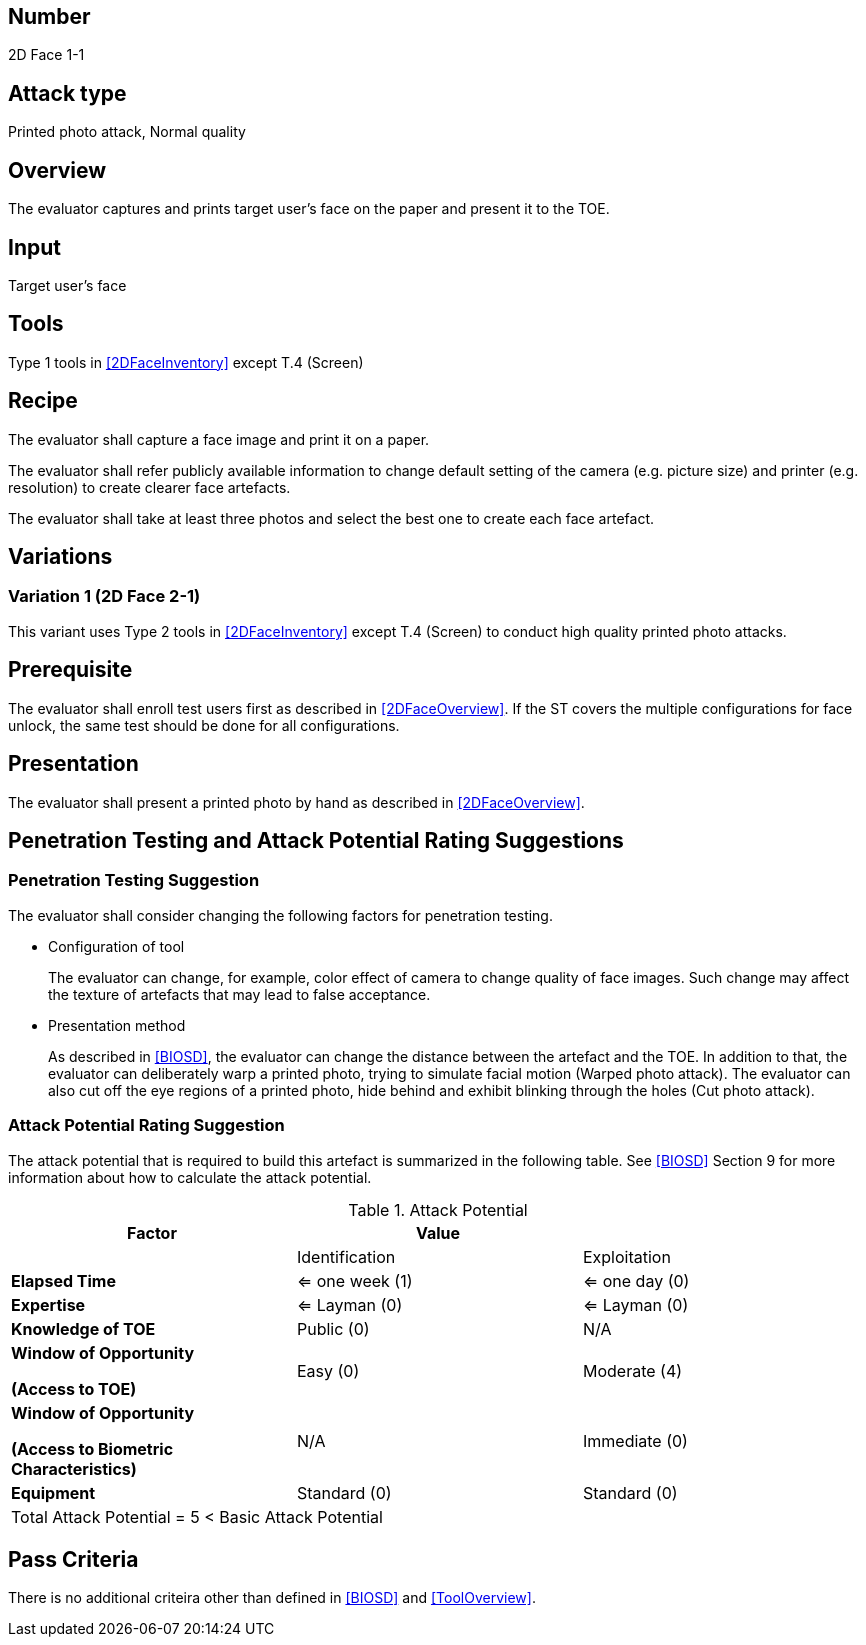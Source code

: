 == Number
2D Face 1-1

== Attack type
Printed photo attack, Normal quality

== Overview
The evaluator captures and prints target user's face on the paper and present it to the TOE.

== Input
Target user's face

== Tools
Type 1 tools in <<2DFaceInventory>> except T.4 (Screen)

== Recipe
The evaluator shall capture a face image and print it on a paper. 

The evaluator shall refer publicly available information to change default setting of the camera (e.g. picture size) and printer (e.g. resolution) to create clearer face artefacts.

The evaluator shall take at least three photos and select the best one to create each face artefact.

== Variations

=== Variation 1 (2D Face 2-1)
This variant uses Type 2 tools in <<2DFaceInventory>> except T.4 (Screen) to conduct high quality printed photo attacks.

== Prerequisite
The evaluator shall enroll test users first as described in <<2DFaceOverview>>. If the ST covers the multiple configurations for face unlock, the same test should be done for all configurations.

== Presentation
The evaluator shall present a printed photo by hand as described in <<2DFaceOverview>>.

== Penetration Testing and Attack Potential Rating Suggestions
=== Penetration Testing Suggestion
The evaluator shall consider changing the following factors for penetration testing.

* Configuration of tool
+
The evaluator can change, for example, color effect of camera to change quality of face images. Such change may affect the texture of artefacts that may lead to false acceptance. 

* Presentation method
+ 
As described in <<BIOSD>>, the evaluator can change the distance between the artefact and the TOE. In addition to that, the evaluator can deliberately warp a printed photo, trying to simulate facial motion (Warped photo attack). The evaluator can also cut off the eye regions of a printed photo, hide behind and exhibit blinking through the holes (Cut photo attack).  

=== Attack Potential Rating Suggestion
The attack potential that is required to build this artefact is summarized in the following table. See <<BIOSD>> Section 9 for more information about how to calculate the attack potential. 

[cols=",,",options="header",]
.Attack Potential
|=======================
|Factor |Value |
| |Identification |Exploitation

|*Elapsed Time*
|<= one week (1) 
|<= one day (0)

|*Expertise*
|<= Layman (0) 
|<= Layman (0)
 
|*Knowledge of TOE*    
|Public (0)   
|N/A

a|
*Window of Opportunity*

*(Access to TOE)* 
|Easy (0)
|Moderate (4)

a|
*Window of Opportunity*

*(Access to Biometric Characteristics)* 
|N/A
|Immediate (0)

|*Equipment*
|Standard (0)   
|Standard (0) 

3+^.^|Total Attack Potential = 5 < Basic Attack Potential

|=======================

== Pass Criteria
There is no additional criteira other than defined in <<BIOSD>> and <<ToolOverview>>.


